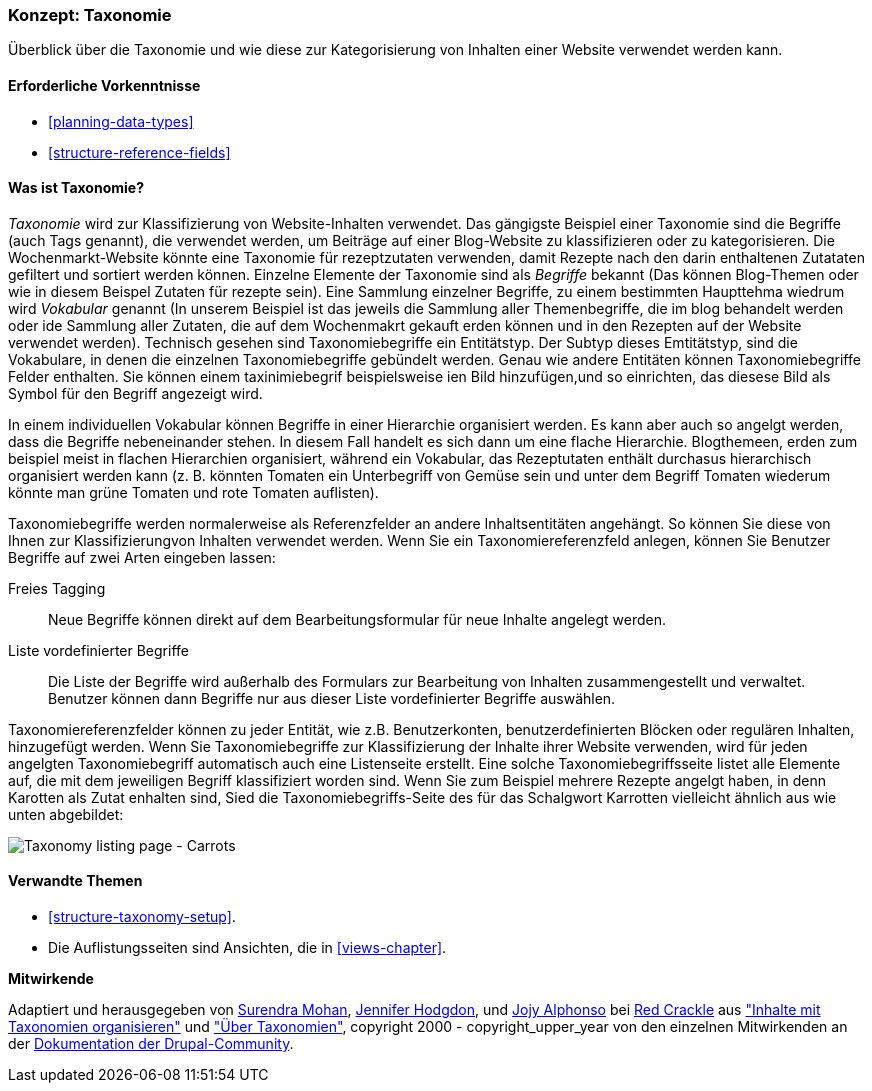 [[structure-taxonomy]]

=== Konzept: Taxonomie

[role="summary"]
Überblick über die Taxonomie und wie diese zur Kategorisierung von Inhalten einer Website verwendet werden kann.

(((Taxonomy,overview)))
(((Term (taxonomy), overview)))
(((Term (taxonomy),free tagging)))
(((Term (taxonomy),fixed list)))
(((Vocabulary,overview)))

==== Erforderliche Vorkenntnisse

* <<planning-data-types>>
* <<structure-reference-fields>>

==== Was ist Taxonomie?

_Taxonomie_ wird zur Klassifizierung von Website-Inhalten verwendet. Das gängigste Beispiel einer Taxonomie
sind die Begriffe (auch Tags genannt), die verwendet werden, um Beiträge auf einer Blog-Website zu klassifizieren 
oder zu kategorisieren. Die Wochenmarkt-Website könnte eine Taxonomie für rezeptzutaten verwenden, 
damit Rezepte nach den darin enthaltenen Zutataten gefiltert und sortiert werden können.
Einzelne Elemente der Taxonomie sind als _Begriffe_ bekannt (Das können Blog-Themen oder wie in diesem Beispel Zutaten für rezepte sein). Eine Sammlung einzelner Begriffe, zu einem bestimmten Haupttehma wiedrum wird _Vokabular_ genannt
(In unserem Beispiel ist das jeweils die Sammlung aller Themenbegriffe, die im blog behandelt werden oder ide Sammlung aller Zutaten, die auf dem Wochenmakrt gekauft erden können und in den Rezepten auf der Website verwendet werden). Technisch gesehen sind Taxonomiebegriffe ein Entitätstyp. Der Subtyp dieses Emtitätstyp, sind die Vokabulare, in denen die einzelnen Taxonomiebegriffe gebündelt werden. 
Genau wie andere Entitäten können Taxonomiebegriffe Felder enthalten.
Sie können einem taxinimiebegrif beispielsweise ien Bild hinzufügen,und so einrichten, das diesese Bild als Symbol für den Begriff angezeigt wird.

In einem individuellen Vokabular können Begriffe in einer Hierarchie organisiert werden. Es kann aber auch so angelgt werden, dass die Begriffe nebeneinander stehen. In diesem Fall handelt es sich dann um eine flache Hierarchie. Blogthemeen, erden zum beispiel meist in flachen Hierarchien organisiert, während ein Vokabular, das Rezeptutaten enthält durchasus hierarchisch organisiert werden kann 
(z. B. könnten Tomaten ein Unterbegriff von Gemüse sein und unter  dem Begriff Tomaten wiederum könnte man grüne Tomaten und rote Tomaten auflisten).

Taxonomiebegriffe werden normalerweise als Referenzfelder an andere Inhaltsentitäten angehängt.
So können Sie diese von Ihnen zur Klassifizierungvon Inhalten verwendet werden. Wenn Sie ein
Taxonomiereferenzfeld anlegen, können Sie Benutzer Begriffe auf zwei Arten eingeben lassen:

Freies Tagging::
  Neue Begriffe können direkt auf dem Bearbeitungsformular für neue Inhalte angelegt werden.
  Liste vordefinierter Begriffe::
  Die Liste der Begriffe wird außerhalb des Formulars zur Bearbeitung von Inhalten zusammengestellt und verwaltet. Benutzer können dann Begriffe nur aus dieser Liste vordefinierter Begriffe auswählen.

Taxonomiereferenzfelder können zu jeder Entität, wie z.B. Benutzerkonten,
benutzerdefinierten Blöcken oder regulären Inhalten, hinzugefügt werden. Wenn Sie Taxonomiebegriffe zur Klassifizierung der Inhalte ihrer Website verwenden, wird für jeden angelgten Taxonomiebegriff automatisch auch eine Listenseite erstellt. Eine solche Taxonomiebegriffsseite listet alle Elemente auf, die mit dem jeweiligen Begriff klassifiziert worden sind. Wenn Sie zum Beispiel
mehrere Rezepte angelgt haben, in denn Karotten als Zutat enhalten sind, Sied die Taxonomiebegriffs-Seite des für das Schalgwort Karrotten vielleicht ähnlich aus wie unten abgebildet:


// Carrots taxonomy page after adding Recipe content items.
image:images/structure-taxonomy_listingPage_carrots.png["Taxonomy listing page - Carrots"]

==== Verwandte Themen

* <<structure-taxonomy-setup>>.
* Die Auflistungsseiten sind Ansichten, die in <<views-chapter>>.

// ==== Weiterführende Quellen


*Mitwirkende*

Adaptiert und herausgegeben von https://www.drupal.org/u/surendramohan[Surendra Mohan],
https://www.drupal.org/u/jhodgdon[Jennifer Hodgdon],
und https://www.drupal.org/u/jojyja[Jojy Alphonso] bei
http://redcrackle.com[Red Crackle] aus
https://www.drupal.org/docs/7/organizing-content-with-taxonomies/organizing-content-with-taxonomy["Inhalte mit Taxonomien organisieren"]
und https://www.drupal.org/node/774892["Über Taxonomien"],
copyright 2000 - copyright_upper_year von den einzelnen Mitwirkenden an der
https://www.drupal.org/documentation[Dokumentation der Drupal-Community].
